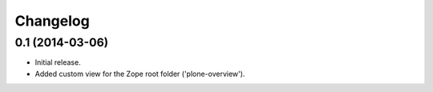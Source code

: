 Changelog
=========

0.1 (2014-03-06)
----------------

- Initial release.
- Added custom view for the Zope root folder ('plone-overview').
